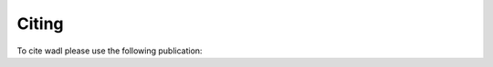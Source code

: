 Citing
======

To cite wadl please use the following publication:



.. only:: html

   `PDF <.pdf>`
